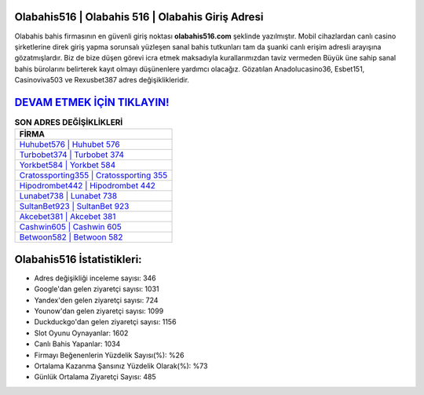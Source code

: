 ﻿Olabahis516 | Olabahis 516 | Olabahis Giriş Adresi
===================================

.. image:: images/olabahis-giris.jpg
   :width: 600
   
Olabahis bahis firmasının en güvenli giriş noktası **olabahis516.com** şeklinde yazılmıştır. Mobil cihazlardan canlı casino şirketlerine direk giriş yapma sorunsalı yüzleşen sanal bahis tutkunları tam da şuanki canlı erişim adresli arayışına gözatmışlardır. Biz de bize düşen görevi icra etmek maksadıyla kurallarımızdan taviz vermeden Büyük üne sahip  sanal bahis bürolarını belirterek kayıt olmayı düşünenlere yardımcı olacağız. Gözatılan Anadolucasino36, Esbet151, Casinoviva503 ve Rexusbet387 adres değişiklikleridir.

`DEVAM ETMEK İÇİN TIKLAYIN! <https://uclck.me/gonow>`_
==============

.. list-table:: **SON ADRES DEĞİŞİKLİKLERİ**
   :widths: 100
   :header-rows: 1

   * - FİRMA
   * - `Huhubet576 | Huhubet 576 <huhubet576-huhubet-576-huhubet-giris-adresi.html>`_
   * - `Turbobet374 | Turbobet 374 <turbobet374-turbobet-374-turbobet-giris-adresi.html>`_
   * - `Yorkbet584 | Yorkbet 584 <yorkbet584-yorkbet-584-yorkbet-giris-adresi.html>`_	 
   * - `Cratossporting355 | Cratossporting 355 <cratossporting355-cratossporting-355-cratossporting-giris-adresi.html>`_	 
   * - `Hipodrombet442 | Hipodrombet 442 <hipodrombet442-hipodrombet-442-hipodrombet-giris-adresi.html>`_ 
   * - `Lunabet738 | Lunabet 738 <lunabet738-lunabet-738-lunabet-giris-adresi.html>`_
   * - `SultanBet923 | SultanBet 923 <sultanbet923-sultanbet-923-sultanbet-giris-adresi.html>`_	 
   * - `Akcebet381 | Akcebet 381 <akcebet381-akcebet-381-akcebet-giris-adresi.html>`_
   * - `Cashwin605 | Cashwin 605 <cashwin605-cashwin-605-cashwin-giris-adresi.html>`_
   * - `Betwoon582 | Betwoon 582 <betwoon582-betwoon-582-betwoon-giris-adresi.html>`_
	 
Olabahis516 İstatistikleri:
===================================	 
* Adres değişikliği inceleme sayısı: 346
* Google'dan gelen ziyaretçi sayısı: 1031
* Yandex'den gelen ziyaretçi sayısı: 724
* Younow'dan gelen ziyaretçi sayısı: 1099
* Duckduckgo'dan gelen ziyaretçi sayısı: 1156
* Slot Oyunu Oynayanlar: 1602
* Canlı Bahis Yapanlar: 1034
* Firmayı Beğenenlerin Yüzdelik Sayısı(%): %26
* Ortalama Kazanma Şansınız Yüzdelik Olarak(%): %73
* Günlük Ortalama Ziyaretçi Sayısı: 485
